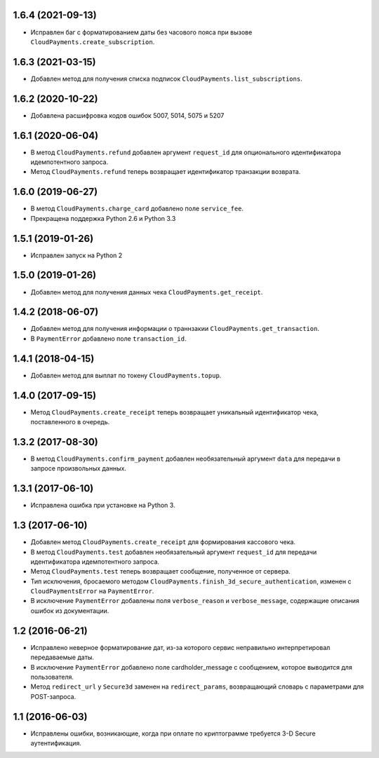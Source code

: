 1.6.4 (2021-09-13)
==================

* Исправлен баг с форматированием даты без часового пояса при вызове ``CloudPayments.create_subscription``.

1.6.3 (2021-03-15)
==================

* Добавлен метод для получения списка подписок ``CloudPayments.list_subscriptions``.

1.6.2 (2020-10-22)
==================

* Добавлена расшифровка кодов ошибок 5007, 5014, 5075 и 5207

1.6.1 (2020-06-04)
==================

* В метод ``CloudPayments.refund`` добавлен аргумент ``request_id`` для опционального идентификатора идемпотентного запроса.
* Метод ``CloudPayments.refund`` теперь возвращает идентификатор транзакции возврата.


1.6.0 (2019-06-27)
==================

* В метод ``CloudPayments.charge_card`` добавлено поле ``service_fee``.
* Прекращена поддержка Python 2.6 и Python 3.3


1.5.1 (2019-01-26)
==================

* Исправлен запуск на Python 2


1.5.0 (2019-01-26)
==================

* Добавлен метод для получения данных чека ``CloudPayments.get_receipt``.


1.4.2 (2018-06-07)
==================

* Добавлен метод для получения информации о траннзакии ``CloudPayments.get_transaction``.
* В ``PaymentError`` добавлено поле ``transaction_id``.


1.4.1 (2018-04-15)
==================

* Добавлен метод для выплат по токену ``CloudPayments.topup``.


1.4.0 (2017-09-15)
==================

* Метод ``CloudPayments.create_receipt`` теперь возвращает уникальный идентификатор чека, поставленного в очередь. 


1.3.2 (2017-08-30)
==================

* В метод ``CloudPayments.confirm_payment`` добавлен необязательный аргумент ``data`` для передачи в запросе произвольных данных.


1.3.1 (2017-06-10)
==================

* Исправлена ошибка при установке на Python 3.


1.3 (2017-06-10)
================

* Добавлен метод ``CloudPayments.create_receipt`` для формирования кассового чека.
* В метод ``CloudPayments.test`` добавлен необязательный аргумент ``request_id`` для передачи идентификатора идемпотентного запроса.
* Метод ``CloudPayments.test`` теперь возвращает сообщение, полученное от сервера.
* Тип исключения, бросаемого методом ``CloudPayments.finish_3d_secure_authentication``, изменен с ``CloudPaymentsError`` на ``PaymentError``.
* В исключение ``PaymentError`` добавлены поля ``verbose_reason`` и ``verbose_message``, содержащие описания ошибок из документации.


1.2 (2016-06-21)
================

* Исправлено неверное форматирование дат, из-за которого сервис неправильно интерпретировал передаваемые даты.
* В исключение ``PaymentError`` добавлено поле cardholder_message с сообщением, которое выводится для пользователя.
* Метод ``redirect_url`` у ``Secure3d`` заменен на ``redirect_params``, возвращающий словарь с параметрами для POST-запроса.


1.1 (2016-06-03)
================

* Исправлены ошибки, возникающие, когда при оплате по криптограмме требуется 3-D Secure аутентификация.